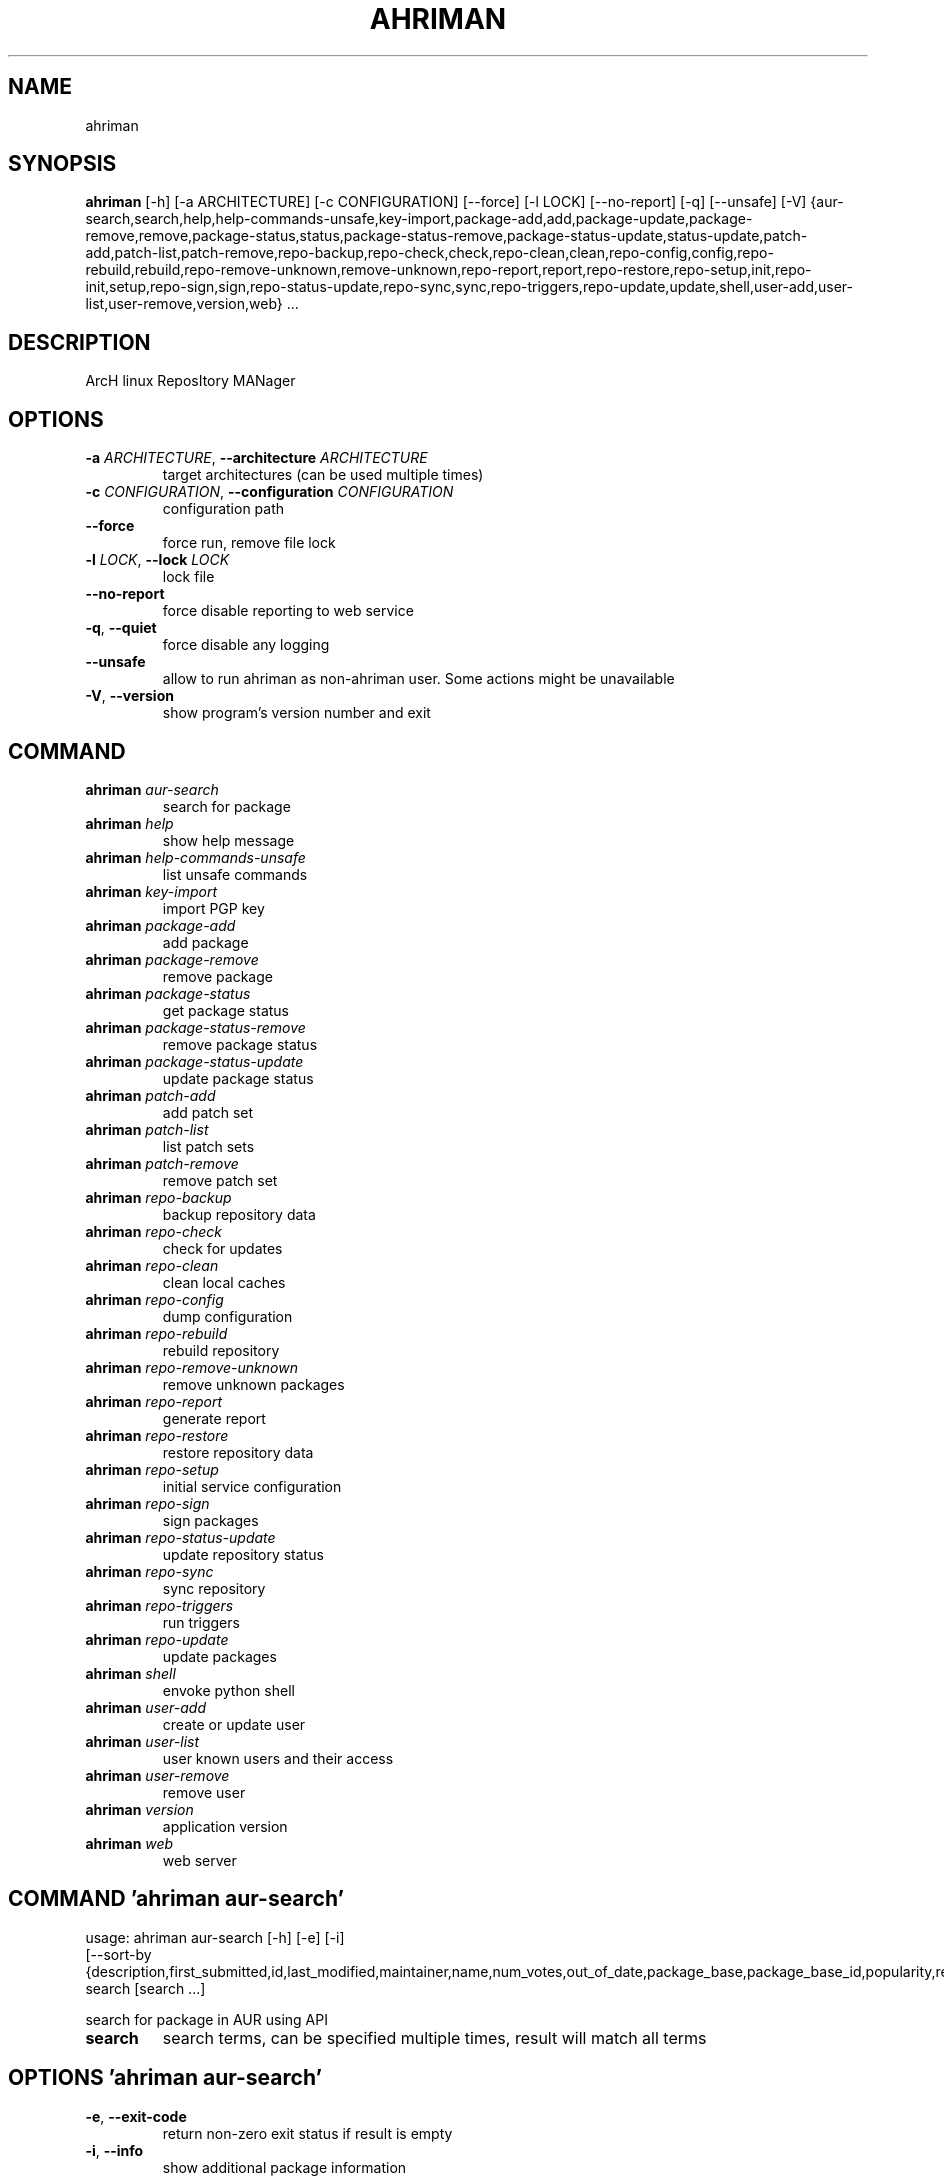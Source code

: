 .TH AHRIMAN "1" Manual
.SH NAME
ahriman
.SH SYNOPSIS
.B ahriman
[-h] [-a ARCHITECTURE] [-c CONFIGURATION] [--force] [-l LOCK] [--no-report] [-q] [--unsafe] [-V] {aur-search,search,help,help-commands-unsafe,key-import,package-add,add,package-update,package-remove,remove,package-status,status,package-status-remove,package-status-update,status-update,patch-add,patch-list,patch-remove,repo-backup,repo-check,check,repo-clean,clean,repo-config,config,repo-rebuild,rebuild,repo-remove-unknown,remove-unknown,repo-report,report,repo-restore,repo-setup,init,repo-init,setup,repo-sign,sign,repo-status-update,repo-sync,sync,repo-triggers,repo-update,update,shell,user-add,user-list,user-remove,version,web} ...
.SH DESCRIPTION
ArcH linux ReposItory MANager

.SH OPTIONS
.TP
\fB\-a\fR \fI\,ARCHITECTURE\/\fR, \fB\-\-architecture\fR \fI\,ARCHITECTURE\/\fR
target architectures (can be used multiple times)

.TP
\fB\-c\fR \fI\,CONFIGURATION\/\fR, \fB\-\-configuration\fR \fI\,CONFIGURATION\/\fR
configuration path

.TP
\fB\-\-force\fR
force run, remove file lock

.TP
\fB\-l\fR \fI\,LOCK\/\fR, \fB\-\-lock\fR \fI\,LOCK\/\fR
lock file

.TP
\fB\-\-no\-report\fR
force disable reporting to web service

.TP
\fB\-q\fR, \fB\-\-quiet\fR
force disable any logging

.TP
\fB\-\-unsafe\fR
allow to run ahriman as non\-ahriman user. Some actions might be unavailable

.TP
\fB\-V\fR, \fB\-\-version\fR
show program's version number and exit

.SH
COMMAND
.TP
\fBahriman\fR \fI\,aur-search\/\fR
search for package
.TP
\fBahriman\fR \fI\,help\/\fR
show help message
.TP
\fBahriman\fR \fI\,help-commands-unsafe\/\fR
list unsafe commands
.TP
\fBahriman\fR \fI\,key-import\/\fR
import PGP key
.TP
\fBahriman\fR \fI\,package-add\/\fR
add package
.TP
\fBahriman\fR \fI\,package-remove\/\fR
remove package
.TP
\fBahriman\fR \fI\,package-status\/\fR
get package status
.TP
\fBahriman\fR \fI\,package-status-remove\/\fR
remove package status
.TP
\fBahriman\fR \fI\,package-status-update\/\fR
update package status
.TP
\fBahriman\fR \fI\,patch-add\/\fR
add patch set
.TP
\fBahriman\fR \fI\,patch-list\/\fR
list patch sets
.TP
\fBahriman\fR \fI\,patch-remove\/\fR
remove patch set
.TP
\fBahriman\fR \fI\,repo-backup\/\fR
backup repository data
.TP
\fBahriman\fR \fI\,repo-check\/\fR
check for updates
.TP
\fBahriman\fR \fI\,repo-clean\/\fR
clean local caches
.TP
\fBahriman\fR \fI\,repo-config\/\fR
dump configuration
.TP
\fBahriman\fR \fI\,repo-rebuild\/\fR
rebuild repository
.TP
\fBahriman\fR \fI\,repo-remove-unknown\/\fR
remove unknown packages
.TP
\fBahriman\fR \fI\,repo-report\/\fR
generate report
.TP
\fBahriman\fR \fI\,repo-restore\/\fR
restore repository data
.TP
\fBahriman\fR \fI\,repo-setup\/\fR
initial service configuration
.TP
\fBahriman\fR \fI\,repo-sign\/\fR
sign packages
.TP
\fBahriman\fR \fI\,repo-status-update\/\fR
update repository status
.TP
\fBahriman\fR \fI\,repo-sync\/\fR
sync repository
.TP
\fBahriman\fR \fI\,repo-triggers\/\fR
run triggers
.TP
\fBahriman\fR \fI\,repo-update\/\fR
update packages
.TP
\fBahriman\fR \fI\,shell\/\fR
envoke python shell
.TP
\fBahriman\fR \fI\,user-add\/\fR
create or update user
.TP
\fBahriman\fR \fI\,user-list\/\fR
user known users and their access
.TP
\fBahriman\fR \fI\,user-remove\/\fR
remove user
.TP
\fBahriman\fR \fI\,version\/\fR
application version
.TP
\fBahriman\fR \fI\,web\/\fR
web server
.SH COMMAND \fI\,'ahriman aur-search'\/\fR
usage: ahriman aur-search [-h] [-e] [-i]
                          [--sort-by {description,first_submitted,id,last_modified,maintainer,name,num_votes,out_of_date,package_base,package_base_id,popularity,repository,url,url_path,version}]
                          search [search ...]

search for package in AUR using API

.TP
\fBsearch\fR
search terms, can be specified multiple times, result will match all terms

.SH OPTIONS \fI\,'ahriman aur-search'\/\fR
.TP
\fB\-e\fR, \fB\-\-exit\-code\fR
return non\-zero exit status if result is empty

.TP
\fB\-i\fR, \fB\-\-info\fR
show additional package information

.TP
\fB\-\-sort\-by\fR \fI\,{description,first_submitted,id,last_modified,maintainer,name,num_votes,out_of_date,package_base,package_base_id,popularity,repository,url,url_path,version}\/\fR
sort field by this field. In case if two packages have the same value of the specified field, they will be always sorted
by name

.SH COMMAND \fI\,'ahriman help'\/\fR
usage: ahriman help [-h] [command]

show help message for application or command and exit

.TP
\fBcommand\fR
show help message for specific command

.SH COMMAND \fI\,'ahriman help-commands-unsafe'\/\fR
usage: ahriman help-commands-unsafe [-h] [--command COMMAND]

list unsafe commands as defined in default args

.SH OPTIONS \fI\,'ahriman help-commands-unsafe'\/\fR
.TP
\fB\-\-command\fR \fI\,COMMAND\/\fR
instead of showing commands, just test command line for unsafe subcommand and return 0 in case if command is safe and 1
otherwise

.SH COMMAND \fI\,'ahriman key-import'\/\fR
usage: ahriman key-import [-h] [--key-server KEY_SERVER] key

import PGP key from public sources to the repository user

.TP
\fBkey\fR
PGP key to import from public server

.SH OPTIONS \fI\,'ahriman key-import'\/\fR
.TP
\fB\-\-key\-server\fR \fI\,KEY_SERVER\/\fR
key server for key import

.SH COMMAND \fI\,'ahriman package-add'\/\fR
usage: ahriman package-add [-h] [-e] [-n] [-s {auto,archive,aur,directory,local,remote,repository}]
                           [--without-dependencies]
                           package [package ...]

add existing or new package to the build queue

.TP
\fBpackage\fR
package source (base name, path to local files, remote URL)

.SH OPTIONS \fI\,'ahriman package-add'\/\fR
.TP
\fB\-e\fR, \fB\-\-exit\-code\fR
return non\-zero exit status if result is empty

.TP
\fB\-n\fR, \fB\-\-now\fR
run update function after

.TP
\fB\-s\fR \fI\,{auto,archive,aur,directory,local,remote,repository}\/\fR, \fB\-\-source\fR \fI\,{auto,archive,aur,directory,local,remote,repository}\/\fR
explicitly specify the package source for this command

.TP
\fB\-\-without\-dependencies\fR
do not add dependencies

.SH COMMAND \fI\,'ahriman package-remove'\/\fR
usage: ahriman package-remove [-h] package [package ...]

remove package from the repository

.TP
\fBpackage\fR
package name or base

.SH COMMAND \fI\,'ahriman package-status'\/\fR
usage: ahriman package-status [-h] [--ahriman] [-e] [-i] [-s {unknown,pending,building,failed,success}] [package ...]

request status of the package

.TP
\fBpackage\fR
filter status by package base

.SH OPTIONS \fI\,'ahriman package-status'\/\fR
.TP
\fB\-\-ahriman\fR
get service status itself

.TP
\fB\-e\fR, \fB\-\-exit\-code\fR
return non\-zero exit status if result is empty

.TP
\fB\-i\fR, \fB\-\-info\fR
show additional package information

.TP
\fB\-s\fR \fI\,{unknown,pending,building,failed,success}\/\fR, \fB\-\-status\fR \fI\,{unknown,pending,building,failed,success}\/\fR
filter packages by status

.SH COMMAND \fI\,'ahriman package-status-remove'\/\fR
usage: ahriman package-status-remove [-h] package [package ...]

remove the package from the status page

.TP
\fBpackage\fR
remove specified packages

.SH COMMAND \fI\,'ahriman package-status-update'\/\fR
usage: ahriman package-status-update [-h] [-s {unknown,pending,building,failed,success}] [package ...]

update package status on the status page

.TP
\fBpackage\fR
set status for specified packages. If no packages supplied, service status will be updated

.SH OPTIONS \fI\,'ahriman package-status-update'\/\fR
.TP
\fB\-s\fR \fI\,{unknown,pending,building,failed,success}\/\fR, \fB\-\-status\fR \fI\,{unknown,pending,building,failed,success}\/\fR
new status

.SH COMMAND \fI\,'ahriman patch-add'\/\fR
usage: ahriman patch-add [-h] [-t TRACK] package

create or update source patches

.TP
\fBpackage\fR
path to directory with changed files for patch addition/update

.SH OPTIONS \fI\,'ahriman patch-add'\/\fR
.TP
\fB\-t\fR \fI\,TRACK\/\fR, \fB\-\-track\fR \fI\,TRACK\/\fR
files which has to be tracked

.SH COMMAND \fI\,'ahriman patch-list'\/\fR
usage: ahriman patch-list [-h] [-e] [package]

list available patches for the package

.TP
\fBpackage\fR
package base

.SH OPTIONS \fI\,'ahriman patch-list'\/\fR
.TP
\fB\-e\fR, \fB\-\-exit\-code\fR
return non\-zero exit status if result is empty

.SH COMMAND \fI\,'ahriman patch-remove'\/\fR
usage: ahriman patch-remove [-h] package

remove patches for the package

.TP
\fBpackage\fR
package base

.SH COMMAND \fI\,'ahriman repo-backup'\/\fR
usage: ahriman repo-backup [-h] path

backup settings and database

.TP
\fBpath\fR
path of the output archive

.SH COMMAND \fI\,'ahriman repo-check'\/\fR
usage: ahriman repo-check [-h] [-e] [--no-vcs] [package ...]

check for packages updates. Same as update \-\-dry\-run \-\-no\-manual

.TP
\fBpackage\fR
filter check by package base

.SH OPTIONS \fI\,'ahriman repo-check'\/\fR
.TP
\fB\-e\fR, \fB\-\-exit\-code\fR
return non\-zero exit status if result is empty

.TP
\fB\-\-no\-vcs\fR
do not check VCS packages

.SH COMMAND \fI\,'ahriman repo-clean'\/\fR
usage: ahriman repo-clean [-h] [--cache] [--chroot] [--manual] [--packages]

remove local caches

.SH OPTIONS \fI\,'ahriman repo-clean'\/\fR
.TP
\fB\-\-cache\fR
clear directory with package caches

.TP
\fB\-\-chroot\fR
clear build chroot

.TP
\fB\-\-manual\fR
clear manually added packages queue

.TP
\fB\-\-packages\fR
clear directory with built packages

.SH COMMAND \fI\,'ahriman repo-config'\/\fR
usage: ahriman repo-config [-h]

dump configuration for the specified architecture

.SH COMMAND \fI\,'ahriman repo-rebuild'\/\fR
usage: ahriman repo-rebuild [-h] [--depends-on DEPENDS_ON] [--dry-run] [--from-database] [-e]

force rebuild whole repository

.SH OPTIONS \fI\,'ahriman repo-rebuild'\/\fR
.TP
\fB\-\-depends\-on\fR \fI\,DEPENDS_ON\/\fR
only rebuild packages that depend on specified package

.TP
\fB\-\-dry\-run\fR
just perform check for packages without rebuild process itself

.TP
\fB\-\-from\-database\fR
read packages from database instead of filesystem. This feature in particular is required in case if you would like to
restore repository from another repository instance. Note, however, that in order to restore packages you need to have
original ahriman instance run with web service and have run repo\-update at least once.

.TP
\fB\-e\fR, \fB\-\-exit\-code\fR
return non\-zero exit status if result is empty

.SH COMMAND \fI\,'ahriman repo-remove-unknown'\/\fR
usage: ahriman repo-remove-unknown [-h] [--dry-run] [-i]

remove packages which are missing in AUR and do not have local PKGBUILDs

.SH OPTIONS \fI\,'ahriman repo-remove-unknown'\/\fR
.TP
\fB\-\-dry\-run\fR
just perform check for packages without removal

.TP
\fB\-i\fR, \fB\-\-info\fR
show additional package information

.SH COMMAND \fI\,'ahriman repo-report'\/\fR
usage: ahriman repo-report [-h]

generate repository report according to current settings

.SH COMMAND \fI\,'ahriman repo-restore'\/\fR
usage: ahriman repo-restore [-h] [-o OUTPUT] path

restore settings and database

.TP
\fBpath\fR
path of the input archive

.SH OPTIONS \fI\,'ahriman repo-restore'\/\fR
.TP
\fB\-o\fR \fI\,OUTPUT\/\fR, \fB\-\-output\fR \fI\,OUTPUT\/\fR
root path of the extracted files

.SH COMMAND \fI\,'ahriman repo-setup'\/\fR
usage: ahriman repo-setup [-h] [--build-as-user BUILD_AS_USER] [--build-command BUILD_COMMAND]
                          [--from-configuration FROM_CONFIGURATION] [--no-multilib] --packager PACKAGER --repository
                          REPOSITORY [--sign-key SIGN_KEY] [--sign-target {disabled,pacakges,repository}]
                          [--web-port WEB_PORT]

create initial service configuration, requires root

.SH OPTIONS \fI\,'ahriman repo-setup'\/\fR
.TP
\fB\-\-build\-as\-user\fR \fI\,BUILD_AS_USER\/\fR
force makepkg user to the specific one

.TP
\fB\-\-build\-command\fR \fI\,BUILD_COMMAND\/\fR
build command prefix

.TP
\fB\-\-from\-configuration\fR \fI\,FROM_CONFIGURATION\/\fR
path to default devtools pacman configuration

.TP
\fB\-\-no\-multilib\fR
do not add multilib repository

.TP
\fB\-\-packager\fR \fI\,PACKAGER\/\fR
packager name and email

.TP
\fB\-\-repository\fR \fI\,REPOSITORY\/\fR
repository name

.TP
\fB\-\-sign\-key\fR \fI\,SIGN_KEY\/\fR
sign key id

.TP
\fB\-\-sign\-target\fR \fI\,{disabled,pacakges,repository}\/\fR
sign options

.TP
\fB\-\-web\-port\fR \fI\,WEB_PORT\/\fR
port of the web service

.SH COMMAND \fI\,'ahriman repo-sign'\/\fR
usage: ahriman repo-sign [-h] [package ...]

(re\-)sign packages and repository database according to current settings

.TP
\fBpackage\fR
sign only specified packages

.SH COMMAND \fI\,'ahriman repo-status-update'\/\fR
usage: ahriman repo-status-update [-h] [-s {unknown,pending,building,failed,success}]

update repository status on the status page

.SH OPTIONS \fI\,'ahriman repo-status-update'\/\fR
.TP
\fB\-s\fR \fI\,{unknown,pending,building,failed,success}\/\fR, \fB\-\-status\fR \fI\,{unknown,pending,building,failed,success}\/\fR
new status

.SH COMMAND \fI\,'ahriman repo-sync'\/\fR
usage: ahriman repo-sync [-h]

sync repository files to remote server according to current settings

.SH COMMAND \fI\,'ahriman repo-triggers'\/\fR
usage: ahriman repo-triggers [-h] [trigger ...]

run triggers on empty build result as configured by settings

.TP
\fBtrigger\fR
instead of running all triggers as set by configuration, just process specified ones oin order of metion

.SH COMMAND \fI\,'ahriman repo-update'\/\fR
usage: ahriman repo-update [-h] [--dry-run] [-e] [--no-aur] [--no-local] [--no-manual] [--no-vcs] [package ...]

check for packages updates and run build process if requested

.TP
\fBpackage\fR
filter check by package base

.SH OPTIONS \fI\,'ahriman repo-update'\/\fR
.TP
\fB\-\-dry\-run\fR
just perform check for updates, same as check command

.TP
\fB\-e\fR, \fB\-\-exit\-code\fR
return non\-zero exit status if result is empty

.TP
\fB\-\-no\-aur\fR
do not check for AUR updates. Implies \-\-no\-vcs

.TP
\fB\-\-no\-local\fR
do not check local packages for updates

.TP
\fB\-\-no\-manual\fR
do not include manual updates

.TP
\fB\-\-no\-vcs\fR
do not check VCS packages

.SH COMMAND \fI\,'ahriman shell'\/\fR
usage: ahriman shell [-h]

drop into python shell while having created application

.SH COMMAND \fI\,'ahriman user-add'\/\fR
usage: ahriman user-add [-h] [--as-service] [-p PASSWORD] [-r {unauthorized,read,reporter,full}] [-s] username

update user for web services with the given password and role. In case if password was not entered it will be asked interactively

.TP
\fBusername\fR
username for web service

.SH OPTIONS \fI\,'ahriman user-add'\/\fR
.TP
\fB\-\-as\-service\fR
add user as service user

.TP
\fB\-p\fR \fI\,PASSWORD\/\fR, \fB\-\-password\fR \fI\,PASSWORD\/\fR
user password. Blank password will be treated as empty password, which is in particular must be used for OAuth2
authorization type.

.TP
\fB\-r\fR \fI\,{unauthorized,read,reporter,full}\/\fR, \fB\-\-role\fR \fI\,{unauthorized,read,reporter,full}\/\fR
user access level

.TP
\fB\-s\fR, \fB\-\-secure\fR
set file permissions to user\-only

.SH COMMAND \fI\,'ahriman user-list'\/\fR
usage: ahriman user-list [-h] [-e] [-r {unauthorized,read,reporter,full}] [username]

list users from the user mapping and their roles

.TP
\fBusername\fR
filter users by username

.SH OPTIONS \fI\,'ahriman user-list'\/\fR
.TP
\fB\-e\fR, \fB\-\-exit\-code\fR
return non\-zero exit status if result is empty

.TP
\fB\-r\fR \fI\,{unauthorized,read,reporter,full}\/\fR, \fB\-\-role\fR \fI\,{unauthorized,read,reporter,full}\/\fR
filter users by role

.SH COMMAND \fI\,'ahriman user-remove'\/\fR
usage: ahriman user-remove [-h] [-s] username

remove user from the user mapping and update the configuration

.TP
\fBusername\fR
username for web service

.SH OPTIONS \fI\,'ahriman user-remove'\/\fR
.TP
\fB\-s\fR, \fB\-\-secure\fR
set file permissions to user\-only

.SH COMMAND \fI\,'ahriman version'\/\fR
usage: ahriman version [-h]

print application and its dependencies versions

.SH COMMAND \fI\,'ahriman web'\/\fR
usage: ahriman web [-h]

start web server

.SH COMMENTS
Argument list can also be read from file by using @ prefix.

.SH AUTHORS
.nf
ahriman team
.fi.nf

.fi

.SH DISTRIBUTION
The latest version of ahriman may be downloaded from
.UR https://github.com/arcan1s/ahriman
.UE
